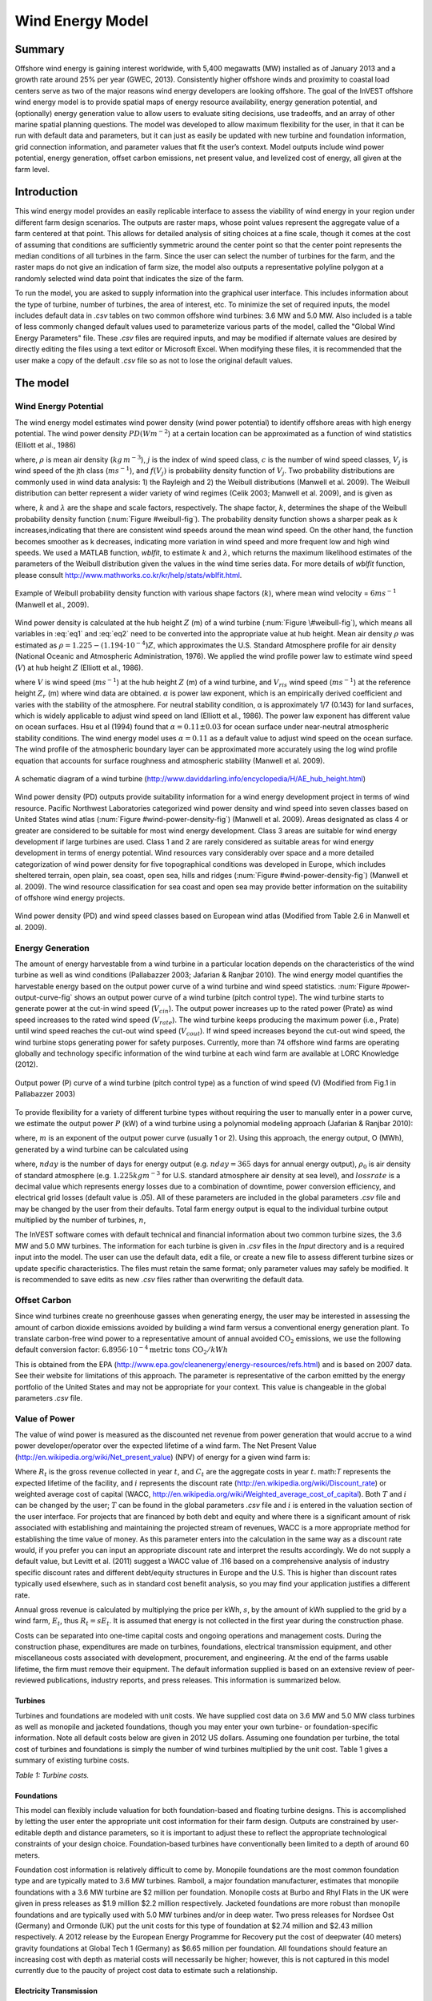 .. _wave-energy:

.. |openfold| image:: ./shared_images/openfolder.png
              :alt: open
	      :align: middle 

.. |addbutt| image:: ./shared_images/addbutt.png
             :alt: add
	     :align: middle 
	     :height: 15px

.. |okbutt| image:: ./shared_images/okbutt.png
            :alt: OK
	    :align: middle 

.. |adddata| image:: ./shared_images/adddata.png
             :alt: add
	     :align: middle 


*****************
Wind Energy Model
*****************

Summary
=======

Offshore wind energy is gaining interest worldwide, with 5,400 megawatts (MW) installed as of January 2013 and a growth rate around 25% per year (GWEC, 2013). Consistently higher offshore winds and proximity to coastal load centers serve as two of the major reasons wind energy developers are looking offshore. The goal of the InVEST offshore wind energy model is to provide spatial maps of energy resource availability, energy generation potential, and (optionally) energy generation value to allow users to evaluate siting decisions, use tradeoffs, and an array of other marine spatial planning questions. The model was developed to allow maximum flexibility for the user, in that it can be run with default data and parameters, but it can just as easily be updated with new turbine and foundation information, grid connection information, and parameter values that fit the user’s context. Model outputs include wind power potential, energy generation, offset carbon emissions, net present value, and levelized cost of energy, all given at the farm level. 

Introduction
============

This wind energy model provides an easily replicable interface to assess the viability of wind energy in your region under different farm design scenarios. The outputs are raster maps, whose point values represent the aggregate value of a farm centered at that point. This allows for detailed analysis of siting choices at a fine scale, though it comes at the cost of assuming that conditions are sufficiently symmetric around the center point so that the center point represents the median conditions of all turbines in the farm. Since the user can select the number of turbines for the farm, and the raster maps do not give an indication of farm size, the model also outputs a representative polyline polygon at a randomly selected wind data point that indicates the size of the farm.

To run the model, you are asked to supply information into the graphical user interface. This includes information about the type of turbine, number of turbines, the area of interest, etc. To minimize the set of required inputs, the model includes default data in `.csv` tables on two common offshore wind turbines: 3.6 MW and 5.0 MW. Also included is a table of less commonly changed default values used to parameterize various parts of the model, called the "Global Wind Energy Parameters" file. These `.csv` files are required inputs, and may be modified if alternate values are desired by directly editing the files using a text editor or Microsoft Excel. When modifying these files, it is recommended that the user make a copy of the default `.csv` file so as not to lose the original default values.  


The model
=========

Wind Energy Potential
---------------------

The wind energy model estimates wind power density (wind power potential) to identify offshore areas with high energy potential. The wind power density :math:`PD (Wm^{-2}`) at a certain location can be approximated as a function of wind statistics (Elliott et al., 1986)

.. math:: \frac{1}{2}\rho\sum^c_{j=1}f(V_j)V_j^3
   :label: eq1

where, :math:`\rho` is mean air density (:math:`kg\,m^{-3}`), :math:`j` is the index of wind speed class, :math:`c` is the number of wind speed classes, :math:`V_j` is wind speed of the jth class (:math:`ms^{-1}`), and :math:`f(V_j)` is probability density function of :math:`V_j`. Two probability distributions are commonly used in wind data analysis: 1) the Rayleigh and 2) the Weibull distributions (Manwell et al. 2009). The Weibull distribution can better represent a wider variety of wind regimes (Celik 2003; Manwell et al. 2009), and is given as

.. math:: f(V_j) = \frac{k}{\lambda}\left(\frac{V_j}{\lambda}\right)^{k-1}e^{-\left(\frac{V_j}{\lambda}\right)^k}
   :label: eq2

where, :math:`k` and :math:`\lambda` are the shape and scale factors, respectively. The shape factor, :math:`k`, determines the shape of the Weibull probability density function (:num:`Figure #weibull-fig`). The probability density function shows a sharper peak as :math:`k` increases,indicating that there are consistent wind speeds around the mean wind speed. On the other hand, the function becomes smoother as k decreases, indicating more variation in wind speed and more frequent low and high wind speeds. We used a MATLAB function, `wblfit`, to estimate :math:`k` and :math:`\lambda`, which returns the maximum likelihood estimates of the parameters of the Weibull distribution given the values in the wind time series data. For more details of `wblfit` function, please consult http://www.mathworks.co.kr/kr/help/stats/wblfit.html.


.. _weibull-fig:

.. figure:: ./wind_energy_images/weibull_curves.png
   :align: center

   Example of Weibull probability density function with various shape factors (:math:`k`), where mean wind velocity = :math:`6 ms^{-1}` (Manwell et al., 2009).  

Wind power density is calculated at the hub height :math:`Z` (m) of a wind turbine (:num:`Figure \#weibull-fig`), which means all variables in :eq:`eq1` and :eq:`eq2` need to be converted into the appropriate value at hub height. Mean air density :math:`\rho` was estimated as :math:`\rho=1.225-(1.194\cdot 10^{-4})Z`, which approximates the U.S. Standard Atmosphere profile for air density (National Oceanic and Atmospheric Administration, 1976). We applied the wind profile power law to estimate wind speed (:math:`V`) at hub height :math:`Z` (Elliott et al., 1986).

.. math:: \frac{V}{V_r} = \left(\frac{Z}{Z_r}\right)^\alpha
   :label: eq3

where :math:`V` is wind speed (:math:`ms^{-1}`) at the hub height :math:`Z` (m) of a wind turbine, and :math:`V_{ris}` wind speed (:math:`ms^{-1}`) at the reference height :math:`Z_r` (m) where wind data are obtained. :math:`\alpha` is power law exponent, which is an empirically derived coefficient and varies with the stability of the atmosphere. For neutral stability condition, α is approximately 1/7 (0.143) for land surfaces, which is widely applicable to adjust wind speed on land (Elliott et al., 1986). The power law exponent has different value on ocean surfaces. Hsu et al (1994) found that :math:`\alpha = 0.11\pm0.03` for ocean surface under near-neutral atmospheric stability conditions. The wind energy model uses :math:`\alpha = 0.11` as a default value to adjust wind speed on the ocean surface. The wind profile of the atmospheric boundary layer can be approximated more accurately using the log wind profile equation that accounts for surface roughness and atmospheric stability (Manwell et al. 2009).

.. _wind-turbine-fig:

.. figure:: ./wind_energy_images/wind_turbine.png
   :align: center

   A schematic diagram of a wind turbine (http://www.daviddarling.info/encyclopedia/H/AE_hub_height.html)

Wind power density (PD) outputs provide suitability information for a wind energy development project in terms of wind resource. Pacific Northwest Laboratories categorized wind power density and wind speed into seven classes based on United States wind atlas (:num:`Figure #wind-power-density-fig`) (Manwell et al. 2009). Areas designated as class 4 or greater are considered to be suitable for most wind energy development. Class 3 areas are suitable for wind energy development if large turbines are used. Class 1 and 2 are rarely considered as suitable areas for wind energy development in terms of energy potential. Wind resources vary considerably over space and a more detailed categorization of wind power density for five topographical conditions was developed in Europe, which includes sheltered terrain, open plain, sea coast, open sea, hills and ridges (:num:`Figure #wind-power-density-fig`) (Manwell et al. 2009). The wind resource classification for sea coast and open sea may provide better information on the suitability of offshore wind energy projects.

.. _wind-power-density-fig:

.. figure:: ./wind_energy_images/wind_power_density.png
   :align: center

   Wind power density (PD) and wind speed classes based on European wind atlas (Modified from Table 2.6 in Manwell et al. 2009).

Energy Generation
-----------------

The amount of energy harvestable from a wind turbine in a particular location depends on the characteristics of the wind turbine as well as wind conditions (Pallabazzer 2003; Jafarian & Ranjbar 2010). The wind energy model quantifies the harvestable energy based on the output power curve of a wind turbine and wind speed statistics. :num:`Figure #power-output-curve-fig` shows an output power curve of a wind turbine (pitch control type). The wind turbine starts to generate power at the cut-in wind speed (:math:`V_cin`). The output power increases up to the rated power (Prate) as wind speed increases to the rated wind speed (:math:`V_rate`). The wind turbine keeps producing the maximum power (i.e., Prate) until wind speed reaches the cut-out wind speed (:math:`V_cout`). If wind speed increases beyond the cut-out wind speed, the wind turbine stops generating power for safety purposes. Currently, more than 74 offshore wind farms are operating globally and technology specific information of the wind turbine at each wind farm are available at LORC Knowledge (2012).


.. _power-output-curve-fig:

.. figure:: ./wind_energy_images/power_output_curve.png
   :align: center

   Output power (P) curve of a wind turbine (pitch control type) as a function of wind speed (V) (Modified from Fig.1 in Pallabazzer 2003)

To provide flexibility for a variety of different turbine types without requiring the user to manually enter in a power curve, we estimate the output power :math:`P` (kW) of a wind turbine using a polynomial modeling approach (Jafarian & Ranjbar 2010): 


.. math:: P(V) = \left\{\begin{array}{ll} 0 & V < V_{cin} \mathrm{\ or\ } V>V_{cout}\\ 
              P_{rate} & V_{rate} < V < V_{cout}\\
	      (V^m - V^m_{in})/(V^m_{rate} - V^m_{in}) & V_{cin} \leq V \leq V_{rate}\\
	      \end{array}\right.
   :label: eq4


where, :math:`m` is an exponent of the output power curve (usually 1 or 2). Using this approach, the energy output, O (MWh), generated by a wind turbine can be calculated using

.. math:: O = nday\cdot \frac{\rho}{\rho_0} P_{rate}\left(\int^{V_rate}_{V_{cin}} \frac{V^m - V^m_{cin}}{V^m_r-V^m_{cin}} f(V)dV
     + \int^{V_{cout}}_{V_{rate}} f(V) dV\right)(1- lossrate)
   :label: eq5

where, :math:`nday` is the number of days for energy output (e.g. :math:`nday = 365` days for annual energy output), :math:`\rho_0` is air density of standard atmosphere (e.g. :math:`1.225 kg m^{-3}` for U.S. standard atmosphere air density at sea level), and :math:`lossrate` is a decimal value which represents energy losses due to a combination of downtime, power conversion efficiency, and electrical grid losses (default value is .05).  All of these parameters are included in the global parameters `.csv` file and may be changed by the user from their defaults. Total farm energy output is equal to the individual turbine output multiplied by the number of turbines, :math:`n`,

.. math:: E = nO
   :label: eq6

The InVEST software comes with default technical and financial information about two common turbine sizes, the 3.6 MW and 5.0 MW turbines. The information for each turbine is given in `.csv` files in the `\Input` directory and is a required input into the model. The user can use the default data, edit a file, or create a new file to assess different turbine sizes or update specific characteristics. The files must retain the same format; only parameter values may safely be modified. It is recommended to save edits as new `.csv` files rather than overwriting the default data.  

Offset Carbon
-------------

Since wind turbines create no greenhouse gasses when generating energy, the user may be interested in assessing the amount of carbon dioxide emissions avoided by building a wind farm versus a conventional energy generation plant. To translate carbon-free wind power to a representative amount of annual avoided :math:`\mathrm{CO}_2` emissions, we use the following default conversion factor: :math:`6.8956\cdot 10 ^{-4} \mathrm{metric\ tons\ CO}_2/kWh`

This is obtained from the EPA (http://www.epa.gov/cleanenergy/energy-resources/refs.html) and is based on 2007 data. See their website for limitations of this approach. The parameter is representative of the carbon emitted by the energy portfolio of the United States and may not be appropriate for your context. This value is changeable in the global parameters `.csv` file. 

Value of Power
--------------

The value of wind power is measured as the discounted net revenue from power generation that would accrue to a wind power developer/operator over the expected lifetime of a wind farm. The Net Present Value (http://en.wikipedia.org/wiki/Net_present_value) (NPV) of energy for a given wind farm is:

.. math:: NPV = \sum^T_{t=1}(R_t-C_t)(1+i)^{-t}
    :label: eq9

Where :math:`R_t` is the gross revenue collected in year :math:`t`, and :math:`C_t` are the aggregate costs in year :math:`t`. math:`T` represents the expected lifetime of the facility, and :math:`i` represents the discount rate (http://en.wikipedia.org/wiki/Discount_rate) or weighted average cost of capital (WACC, http://en.wikipedia.org/wiki/Weighted_average_cost_of_capital). Both :math:`T` and :math:`i` can be changed by the user; :math:`T` can be found in the global parameters `.csv` file and :math:`i` is entered in the valuation section of the user interface. For projects that are financed by both debt and equity and where there is a significant amount of risk associated with establishing and maintaining the projected stream of revenues, WACC is a more appropriate method for establishing the time value of money. As this parameter enters into the calculation in the same way as a discount rate would, if you prefer you can input an appropriate discount rate and interpret the results accordingly. We do not supply a default value, but Levitt et al. (2011) suggest a WACC value of .116 based on a comprehensive analysis of industry specific discount rates and different debt/equity structures in Europe and the U.S. This is higher than discount rates typically used elsewhere, such as in standard cost benefit analysis, so you may find your application justifies a different rate.  

Annual gross revenue is calculated by multiplying the price per kWh, :math:`s`, by the amount of kWh supplied to the grid by a wind farm, :math:`E_t`, thus :math:`R_t=sE_t`. It is assumed that energy is not collected in the first year during the construction phase.

Costs can be separated into one-time capital costs and ongoing operations and management costs. During the construction phase, expenditures are made on turbines, foundations, electrical transmission equipment, and other miscellaneous costs associated with development, procurement, and engineering. At the end of the farms usable lifetime, the firm must remove their equipment. The default information supplied is based on an extensive review of peer-reviewed publications, industry reports, and press releases. This information is summarized below.


Turbines
^^^^^^^^

Turbines and foundations are modeled with unit costs. We have supplied cost data on 3.6 MW and 5.0 MW class turbines as well as monopile and jacketed foundations, though you may enter your own turbine- or foundation-specific information. Note all default costs below are given in 2012 US dollars.  Assuming one foundation per turbine, the total cost of turbines and foundations is simply the number of wind turbines multiplied by the unit cost. Table 1 gives a summary of existing turbine costs.


.. csv-table::
  :file: ./wind_energy_images/turbine_costs.csv
  :header-rows: 1
  
*Table 1: Turbine costs.*

Foundations
^^^^^^^^^^^

This model can flexibly include valuation for both foundation-based and floating turbine designs. This is accomplished by letting the user enter the appropriate unit cost information for their farm design. Outputs are constrained by user-editable depth and distance parameters, so it is important to adjust these to reflect the appropriate technological constraints of your design choice. Foundation-based turbines have conventionally been limited to a depth of around 60 meters.

Foundation cost information is relatively difficult to come by. Monopile foundations are the most common foundation type and are typically mated to 3.6 MW turbines. Ramboll, a major foundation manufacturer, estimates that monopile foundations with a 3.6 MW turbine are $2 million per foundation. Monopile costs at Burbo and Rhyl Flats in the UK were given in press releases as $1.9 million $2.2 million respectively. Jacketed foundations are more robust than monopile foundations and are typically used with 5.0 MW turbines and/or in deep water. Two press releases for Nordsee Ost (Germany) and Ormonde (UK) put the unit costs for this type of foundation at $2.74 million and $2.43 million respectively. A 2012 release by the European Energy Programme for Recovery put the cost of deepwater (40 meters) gravity foundations at Global Tech 1 (Germany) as $6.65 million per foundation. All foundations should feature an increasing cost with depth as material costs will necessarily be higher; however, this is not captured in this model currently due to the paucity of project cost data to estimate such a relationship. 

Electricity Transmission
^^^^^^^^^^^^^^^^^^^^^^^^

Electricity transmission equipment is much harder to model at the component level because the optimal transmission system design varies considerably with local conditions and wind farm design. Depending on the size of the farm and its distance from shore, offshore platforms with voltage transformers, converters, and switchgear may be needed. Additionally, there is a critical point where a wind farm's distance from the grid requires a switch from alternating current (AC) power to direct current (DC) power to overcome line losses which reduce the amount of energy delivered. Given design variation across different contexts, we utilized a top-down modeling approach for transmission costs to allow the model to be used broadly without the need for exhaustive system modeling and unit cost information. We collected information about electricity transmission costs (including installation) from 20 wind farms and used it to estimate a relationship between total costs and farm characteristics. This data was collected from the U.K. Ofgem tender process (http://www.ofgem.gov.uk/Networks/offtrans/Pages/Offshoretransmission.aspx) and is shown in Table 2.

.. csv-table::
  :file: ./wind_energy_images/transmission_table.csv
  :header-rows: 1

*Table 2: Offshore energy transmission infrastructure.*

Using an ordinary least squares regression, we estimated the following equation that relates total transmission costs to farm capacity and total transmission cable distance:

.. math:: TransCost = \beta_0 MW + \beta_1 TotCable + \epsilon
    :label: eq10

To capture the effect of transmission losses due to resistance, we estimated this separately for each current type (AC and DC). Since our data suggest a critical threshold of greater than 54.8km for AC transmission, we adopt 60km as the transition point. This is also consistent with published figures regarding the cost effectiveness of transitioning from AC to DC transmission (Carbon Trust, 2008; UMaine, 2011); see Table 3

.. csv-table::
  :file: ./wind_energy_images/ac_dc_transmission_cost.csv
  :header-rows: 1

*Table 3, AC DC transmission costs. \*p<.10, \*\*p<.05, \*\*\*p<.01*

These results provide a predictive model of transmission costs as a function of current type, total farm capacity in MW, and the total length of transmission cable in km. To calculate the total length of transmission cable from any given offshore location, the model requires some information about the onshore grid. The user has two options: 

 * Create a `.csv` file that includes latitude and longitude details for all grid connection points in the area of interest
 * Use a fixed parameter to model grid location

The fixed parameter option specifies a mean distance inland along the entire coast that represents the expected distance that overland cables may have to travel to reach a grid connection. Since grid connection points for large farms are very opportunistic and represent a relatively small portion of capital costs, it is not unrealistic to model grid connection this way in the absence of a detailed grid connection scheme. The default parameter included, 5.5 km, is the mean overland cable distance from the UK from the transmission infrastructure table above.

Above and beyond the cost of sending the energy to shore, wind farms also require cables which connect turbines to each other, called array cables. We estimated a simple linear relationship between array cables and the number of turbines based on the data given below:

.. csv-table::
  :file: ./wind_energy_images/example_farms.csv
  :header-rows: 1

*Table 4. Array cabling*
  
The data above suggest that .91km of cable is required per turbine at a cost of $260,000 per km. This establishes a relationship of array cable to wind turbines which can retrieve the total cost of array cable based only on the number of turbines in the farm. 

Other Costs
^^^^^^^^^^^

There are a variety of additional costs associated with the construction phase, such as those for development, engineering, procurement, and royalties. AWS Truewind (2010) estimate these costs to amount to 2% of total capital expenditures; Blanco (2009) indicates it could be as high as 8%. We adopt their method of using a ratio of capital costs for calculating these costs and use the mean value of 5% as the default .

Installation of foundations, turbines, and transmission gear (cables and substations) comprises its own cost category. Kaiser and Snyder (2012) take a comprehensive view of installation costs and find that installation costs make up approximately 20% of capital expenditures in European offshore wind farms. Accordingly, this model treats installation costs as a fixed percentage of total capital costs and uses the default value suggested by Kaiser and Snyder (2012).

Decommissioning the facility at the end of its useful life (:math:`t=T`) enters into the model in a similar way as installation costs, in that it is a fixed fraction of capital expenditures. Snyder and Kaiser (2012) put this one-time cost at 2.6% to 3.7% of initial expenditures (net of scrap value) for the Cape Wind farm using a sophisticated decommissioning model. The default value used in this model is 3.7%.

Most of the costs of an offshore wind energy farm are related to the initial capital costs; however, there are ongoing costs related to maintenance and operations (O&M) as well. Boccard (2010) uses a methodology consistent with the rest of our modeling by calculating annual O&M cost as a % of original capital costs, and puts the costs somewhere between 3 and 3.5. The default value used in this model is 3.5%, and can be changed along with all the other costs in this section by editing the global parameters `.csv` file.


Energy Prices
^^^^^^^^^^^^^

This model is currently designed to accept a fixed unit price for a kilowatt hour (kWh) of energy over the lifetime of the wind farm. In some locations, wind farm operators receive a subsidized rate know as a feed-in tariff which guarantees them a set price for their energy over some time horizon. In other locations, wind farm operators must negotiate with energy providers and public utility commissions to secure a power purchase agreement. These are contracts that specify a unit price for energy delivered. We do not supply a default unit price for energy as energy prices fluctuate widely over space and government policies may significantly influences prices in different countries. Therefore it is worthwhile for the user fully investigate what price makes sense for their context. 

Levelized Cost of Energy
------------------------

The levelized cost of energy (http://en.wikipedia.org/wiki/Cost_of_electricity_by_source) (LCOE) is the unit price that would need to be received for energy that would set the present value of the project equal to zero. As such, it gives the lowest price/kWh that a wind farm developer could receive before they considered a project not worthwhile. The output given by the model is in terms of $/kWh and is calculated as:

.. math:: LCOE = \frac{\sum^T_{t=1}\frac{O\&M\cdot CAPEX}{(1+i)^t}+\frac{D\cdot CAPEX}{(1+i)^T}+CAPEX}{\sum^T_{t=1}\frac{E_t}{(1+i)^t}}


Where :math:`CAPEX` is the initial capital expenditures, :math:`O\&M` is the operations and management parameter, :math:`D` is the decommissioning parameter, :math:`E_t` is the annual energy produced in kWh, :math:`i` is the discount or WACC rate, and :math:`t` is the annual time step, where :math:`t=\{1\ldots T\}`. 

Validation
----------

Capital Cost Model
^^^^^^^^^^^^^^^^^^

Since capital expenditures represent the largest proportion of costs, and much of the ancillary costs are fixed fractions of capital costs, it is critically important to validate our model against stated offshore wind farm costs worldwide. To do so, we collected data from http://www.4coffshore.com/ and http://www.lorc.dk/offshore-wind-farms-map/statistics on stated capital costs and designs for wind farms that are in construction or currently operational. We constrained the data collection to only those employing 3.6 MW and 5.0 MW turbines, for which we have provided default data with the InVEST model. Stated capital costs gathered from 4Coffshore were inflated to 2012 $US using their supplied financial close information as the basis for when the cost estimate was collected. To generate predictions, the design of each farm was input into the InVEST model using appropriate default cost parameters for all components. Most farms have their own electrical transmission equipment, though some deepwater farms are beginning to used centralized offshore substations that aggregate energy for transport from multiple farms. To predict electrical transmission costs for these farms, it was first necessary to estimate the cost of the entire offshore substation and then attribute a prorated capital cost to each farm based on their relative contribution to exported energy capacity. For example, an offshore substation with a 800 MW export capacity that is connected to Farm A (200 MW) and Farm B (600 MW) would contribute 25% of capital costs to Farm A and 75% to Farm B. The results of our validation show a very strong correlation between predictions and stated capital costs for 3.6 MW and 5.0 MW turbines using the default data (see Figure 5.6). 

.. _project-costs-fig:

.. figure:: ./wind_energy_images/project_costs.png
   :align: center

   Predicted capital costs versus stated capital costs. 


Limitations and Simplifications
-------------------------------

Energy Production
^^^^^^^^^^^^^^^^^

The quality of wind input data determines the accuracy of model results. So, users need to understand the quality of wind input data for proper interpretation of the model results. The default wind input data are more appropriate for global and regional scale applications at 4 or 60 minutes spatial resolution. 

Harvested wind energy indicates the averaged energy output for a given period based on the output power curve of a wind turbine. Users may want to consider additional technology-specific information, such as device availability, power conversion efficiency, and directional factors by applying adjustment factors to the harvested energy output.

Energy Valuation
^^^^^^^^^^^^^^^^

As the validation section demonstrates, the model and the default data reliably predict capital costs using the supplied inputs. Revenues are linked to energy production and a user-entered price. Currently the model is not capable of handling a price schedule with time-variant energy pricing. Inflation can be incorporated into the discount rate parameter, but more elaborate price changes are currently outside of the model’s capability.

More reliable cost projections over space could likely be attained by:

 * Creating a foundation cost function that accounts for higher costs in deeper waters
 * Having installation costs vary as a function of bottom geology

These are features that are being explored for subsequent model updates.

The model is amenable to producing valuation outputs for floating turbines, but was not designed specifically for this task. To produce outputs, the user needs to input reasonable values for depth and distance constraints as well as "foundation" costs equal to the unit cost of the aggregate equipment needed to float a turbine. The electrical transmission model was derived using technologies that are suitable to roughly 60 meters depth and 200 kilometers distance from shore and will likely produce less accurate cost projections outside of those bounds.

Net present value results are pre-tax net earnings.

Data Needs
==========

Required Inputs
---------------

1. **Workspace (required).** Select a folder to be used as your workspace.  If the folder you select does not exist, a new one will be created.  This folder will contain the rasters produced by this model. If datasets already exist in this folder, they will be overwritten.  The output will be contained in an folder named `output` inside the workspace directory.

2. **Wind Data Points (required).**  A binary file that represents the wind input data (Weibull parameters). This parameter box should point to one of two files provided by our model. These files are found in the `WindEnergy\input` direction inside the InVEST installation directory.

  * Global Data: `GLobal_EEZ_WEBPAR_90pct_100ms.bin`
  * East Coast of the US: `ECNA_EEZ_WEBPAR_Aug27_2012.bin` for finer resolution of that area.

3. **Area Of Interest (AOI)**  An optional polygon shapefile that defines the area of interest. The AOI must be projected with linear units equal to meters. If the AOI is provided it will clip and project the outputs to that of the AOI. The Distance inputs are dependent on the AOI and will only be accessible if the AOI is selected. If the AOI is selected and the Distance parameters are selected, then the AOI should also cover a portion of the land polygon to calculate distances correctly. An AOI is required for valuation.

4. **Bathymetry (DEM)** A raster dataset for the elevation values in meters of the area of interest. The DEM should cover at least the entire span of the area of interest and if no AOI is provided then the default global DEM should be used.

5. **Land Polygon for Distance Calculation** A polygon shapefile that represents the land and coastline that is of interest. For this input to be selectable the AOI must be selected. The AOI should also cover a portion of this land polygon to properly calculate distances. This coastal polygon, and the area covered by the AOI, form the basis for distance calculations for wind farm electrical transmission. This input is required for masking by distance values and for valuation.

6. **Global Wind Energy Parameters** A CSV file that holds wind energy model parameters for both the biophysical and valuation modules. These parameters are defaulted to values that are reviewed in the **The Model** section of this guide.  We recommend careful consideration before changing these values.

7. **Results Suffix** A String that will be added to the end of the output file paths.

8. **Turbine Type** A CSV file that contains parameters corresponding to a specific turbine type. The InVEST package comes with two turbine model options, 3.6 MW and 5.0 MW. You may create a new turbine class (or modifying existing classes) by using the existing file format conventions and filling in your own parameters. It is recommended that you do not overwrite the existing default CSV files.    These files are found in the `WindEnergy\input` direction inside the InVEST installation directory and named

  * 3.6 MW: `3_6_turbine.csv`
  * 5.0 MW: `5_0_turbine.csv`

9. **Minimum Depth for Offshore Wind Farm Installation (m)** A floating point value in meters for the minimum depth of the offshore wind farm installation.

10. **Maximum Depth for Offshore Wind Farm Installation (m)** A floating point value in meters for the maximum depth of the offshore wind farm installation.

11. **Minimum Distance for Offshore Wind Farm Installation (m)** A floating point value in meters that represents the minimum distance from shore for offshore wind farm installation. Required for valuation.

12. **Maximum Distance for Offshore Wind Farm Installation (m)** A floating point value in meters that represents the maximum distance from shore for offshore wind farm installation. Required for valuation.

Valuation
^^^^^^^^^

13. **Cost of the Foundation Type (millions of dollars)** A floating point number for the unit cost of the foundation type (in millions of dollars). The cost of a foundation will depend on the type of foundation selected, which itself depends on a variety of factors including depth and turbine choice.

14. **Number Of Turbines** An integer value indicating the number of wind turbines per wind farm.

15. **Price of Energy per Kilowatt Hour ($/kWh)** The price of energy per kilowatt hour.

16. **Discount Rate** The discount rate reflects preferences for immediate benefits over future benefits. Enter in decimal form (Ex: 1% as 0.01, 100% as 1.0).

17. **Grid Connection Points** An optional CSV file with grid and land points to determine energy transmission cable distances from. Each point location is represented as a single row with columns being `ID`, `TYPE`, `LATI`, and `LONG`. The `LATI` and `LONG` columns indicate the coordinates for the point. The `TYPE` column relates to whether it is a land or grid point. The `ID` column is a simple unique integer. The shortest distance between respective points is used for calculations. An example:

   .. csv-table::
     :file: ./wind_energy_images/grid_point_table.csv
     :header-rows: 1


18. **Average Shore to Grid Distance (km)** A number in kilometers that is only used if grid points are NOT used in valuation. When running valuation using the land polygon to compute distances, the model uses an average distance to the onshore grid from coastal cable landing points instead of specific grid connection points.

Interpreting Results
====================
All output resolutions are based on the resolution of the supplied digital elevation model raster. When the resolution of the DEM exceeds the resolution of the wind data layers, pixel values are determined by using bilinear interpolation.

 * `carbon_emissions_tons.tif`: a GeoTIFF raster file that represents tons of offset carbon emissions for a farm built centered on a pixel per year. 

 * `density_W_per_m2.tif`: a GeoTIFF raster file that represents power density (W/m^2) centered on a pixel.

 * `example_size_and_orientation_of_a_possible_wind_farm.shp`: an ESRI shapefile that represents the outer boundary of a sample windfarm.  The position of this polygon is random and is meant to give the user a sense of scale of the potential wind farm.

 * `harvested_energy_MWhr_per_yr.tif`: a GeoTIFF raster file that represents the annual harvested energy from a farm centered on that pixel.

 * `levelized_cost_price_per_kWh.tif`: a GeoTIFF raster file that represents the unit price of energy that would be required to set the present value of the farm centered at that pixel equal to zero.

 * `npv_US_millions.tif`: a GeoTIFF raster file that represents the net present value of a farm centered on that pixel.

 * `wind_energy_points.shp`: an ESRI Shapefile that summarizes the above outputs for each point...



Data Sources
============

Energy Output Data
------------------

 * Wind time series data: NOAA’s National Weather Service provides hindcast reanalysis results for wind time series; http://polar.ncep.noaa.gov/waves/index2.shtml. The spatial resolution of the model results ranges from 4 to 60 minutes depending on the global and regional grid systems. The model outputs have been saved at 3-hour interval from 1999 to the present. The model results have been validated with ocean buoy data at many locations and provide good quality wind information.

 * Water depth: NOAA’s National Geophysical Data Center (NGDC) provides global bathymetry data with various spatial resolutions at http://www.ngdc.noaa.gov/mgg/bathymetry/relief.html.

   * ETOPO1 is a 1 arc-minute global relief model of Earth’s surface that integrates land topography and ocean bathymetry. It was built from numerous global and regional data sets, and is available in “Ice Surface” (top of Antarctic and Greenland ice sheets) and “Bedrock” (base of the ice sheets) versions. NGDC also provides regional and other global bathymetry datasets.

  * LORC knowledge provides the parameter information of offshore wind turbines that are currently operating in the world. http://www.lorc.dk/offshore-wind-farms-map/list?sortby=InstalledCapacity&sortby2=&sortorder=desc

Valuation
---------

Data sources are largely cited above, except for figures that were derived from press releases. Press releases were found by an exhaustive Google keyword search on “offshore wind energy” contract and several variants of that theme. All costs were recorded and inflated in their original currency and exchanged to $US at the spot rate on March 30th, 2012.   




Running the Model
=================

To run the wind energy model, navigate to the "Wind Energy" application under the windows Start Menu found in `All Programs->InVEST{version}->Marine`.  The user interface will indicate the required and optional input arguments as described in the **Data Needs** section above.  Click the *Run* button to start the model.  A successful run will be indicated in the window and a file explorer will open containing the results.

If you encounter any errors please email the output log to richsharp@stanford.edu.

References
==========

AWS Truewind. 2010. New York’s Offshore Wind Energy Development Potential in the Great Lakes. Feasibility Study for New York State Energy Research and Development Authority.

Blanco, M. 2009. The Economics of Wind Energy. Renewable and Sustainable Energy Reviews, 13, 1372-82. 

Boccard, N. 2010. Economic Properties of Wind Power: A European Assessment. Energy Policy, 38, 3232-3244.

Carbon Trust. 2008. Offshore Wind Power: Big Challenge, Big Opportunity. Report on behalf of the Government of the United Kingdom. 
Celik, A. N. 2003. A statistical analysis of wind power density based on the Weibull and Rayleigh models at the southern of Turkey. Renewable Energy 29:509-604.

Elliott, D. L., C. G. Holladay, W. R. Barchet, H. P. Foote, and W. F. Sandusky. 1986. Wind energy resource atlas of the United States. DOE/CH 10093-4. Solar Technical Information Program, Richland, Washington.

Global Wind Energy Council (GWEC). 2013. Global Wind Statistics, 2012. Accessed at: http://www.gwec.net/wp-content/uploads/2013/02/GWEC-PRstats-2012_english.pdf

Hsu, S. A., E. A. Meindl, and D. B. Gilhousen. 1994. Determining the power-law wind-profile exponent under near-neutral stability conditions at sea. Journal of applied meteorology 33:757-765.

Jafarian, M., and A. M. Ranjbar. 2010. Fuzzy modeling techniques and artificial neural networks to estimate annual energy output of a wind turbine. Renewable Energy 35:2008-2014.

Kaiser, M. and B. Snyder. 2012. Offshore wind capital cost estimation in the U.S. Outer Continental Shelf: A reference class approach. Marine Policy, 36, 1112-1122

Levitt, A., Kempton, W., Smith, A., Musial, W., and J. Firestone. 2011. Pricing offshore wind energy. Energy Policy, 39, 6408-6421.

Lorc Knowledge. 2012. List of offshore wind farms. http://www.lorc.dk/offshore-wind-farms-map/list Accessed at December 31, 2012.

Manwell, J. F., J. G. Mcgowan, and A. L. Rogers. 2009. Wind energy explained: Theory, design and application. John Wiley & Sons Ltd., West Sussex, United Kingdom.

National Oceanic and Atmospheric Administration. 1976. U. S. Standard Atmosphere. NOAA- S/T76-1562, Washington, DC.

Pallabazzer, R. 2003. Provisional estimation of the energy output of wind generators. Renewable Energy 29:413-420.

UMaine. 2011. Maine deepwater offshore wind report. http://www.deepcwind.org/docs/OfficialOffshoreWindReport-22311.pdf 
